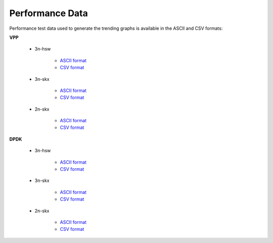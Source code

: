 Performance Data
================

Performance test data used to generate the trending graphs is available
in the ASCII and CSV formats:

**VPP**

    - 3n-hsw

        - `ASCII format <../_static/vpp/cpta-csit-vpp-perf-mrr-daily-master-trending.txt>`_
        - `CSV format <../_static/vpp/cpta-csit-vpp-perf-mrr-daily-master-trending.csv>`_

    - 3n-skx

        - `ASCII format <../_static/vpp/cpta-csit-vpp-perf-mrr-daily-master-3n-skx-trending.txt>`_
        - `CSV format <../_static/vpp/cpta-csit-vpp-perf-mrr-daily-master-3n-skx-trending.csv>`_

    - 2n-skx

        - `ASCII format <../_static/vpp/cpta-csit-vpp-perf-mrr-daily-master-2n-skx-trending.txt>`_
        - `CSV format <../_static/vpp/cpta-csit-vpp-perf-mrr-daily-master-2n-skx-trending.csv>`_

**DPDK**

    - 3n-hsw

        - `ASCII format <../_static/vpp/cpta-csit-dpdk-perf-mrr-weekly-master-trending.txt>`_
        - `CSV format <../_static/vpp/cpta-csit-dpdk-perf-mrr-weekly-master-trending.csv>`_

    - 3n-skx

        - `ASCII format <../_static/vpp/cpta-csit-dpdk-perf-mrr-weekly-master-3n-skx-trending.txt>`_
        - `CSV format <../_static/vpp/cpta-csit-dpdk-perf-mrr-weekly-master-3n-skx-trending.csv>`_

    - 2n-skx

        - `ASCII format <../_static/vpp/cpta-csit-dpdk-perf-mrr-weekly-master-2n-skx-trending.txt>`_
        - `CSV format <../_static/vpp/cpta-csit-dpdk-perf-mrr-weekly-master-2n-skx-trending.csv>`_
